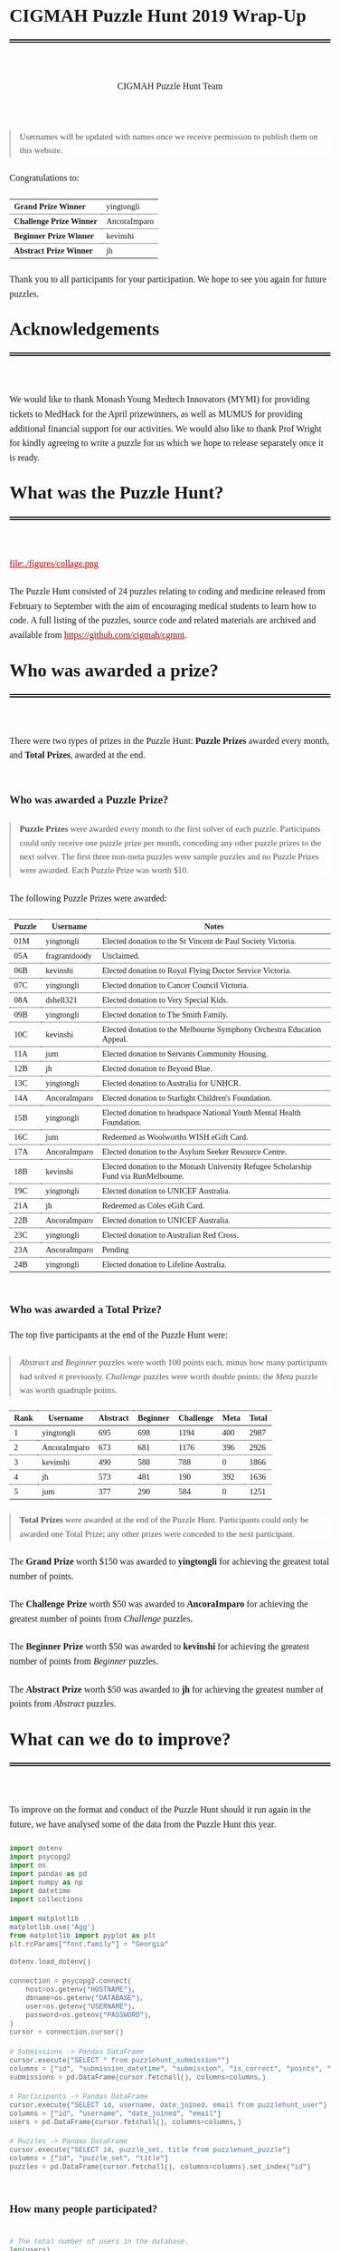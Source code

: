 #+TITLE: CIGMAH Puzzle Hunt 2019 Wrap-Up
#+AUTHOR: CIGMAH Puzzle Hunt Team
#+PROPERTY: header-args:python :exports none :session cgmnt :eval no-export
#+OPTIONS: html-postamble:nil toc:1 num:nil

#+begin_export html
<style>
 a {
    color: #aa0000;
}
a:active {
    color: #bb2222;
}
.right {
    font-size: 0.95rem;
    border-left: 2px solid  #A0AEC0;
    padding-left: 1rem;
    opacity: 0.75;
    background: white;
    margin: 1.5rem 0;
}
.right p {
    margin-top: 0;
    margin-bottom: 0;
}
table {
    max-width: 100%;
    margin: auto;
    margin-top: 1.5rem;
    margin-bottom: 1.5rem;
}
th {
    border-bottom: 3px double black;
    font-weight: bold;
}
th {
    border-top: 1px solid black;
    border-bottom: 1px solid black;
}
th, td {
    padding-left: 0.5rem;
    padding-right: 0.5rem;
    padding-top: 0.25rem;
    padding-bottom: 0.25rem;
    border-top: 1px dotted black;
    border-bottom: 1px dotted black;
    font-size: 0.9em;
}
body {
    font-family: "Georgia", "Baskerville", "Palatino Linotype", "Book Antiqua", "Garamond", "Bitstream Charter", "Century Schoolbook", "Cambria", serif;
    font-size: 1.2rem;
    line-height: 1.6;
    padding: 2rem;
    box-sizing: border-box;
    padding-bottom: 6rem;
}
code, .src {
    color: #4A5568;
    background: #F7FAFC;
    font-family: Consolas, "Liberation Mono", Menlo, Courier, monospace;
}
code {
    padding: 0.3em 0.5em;
    border-radius: 5px;
    font-size: 0.75em;
}
details {
    border-left: 2px solid #A0AEC0;
    padding-left: 1rem;
    margin-top: 1rem;
    margin-bottom: 1rem;
    box-sizing: border-box:
}
h1, .title {
    margin-top: 1rem;
    padding-bottom: 1rem;
    border-bottom: 6px double black;
    font-size: 2rem;
    text-align: left;
    margin-bottom: 4rem;
}
h2 {
    font-size: 1.2em;
    padding-top: 1.5rem;
}
h3 {
    font-size: 1.1em;
    font-weight: bold;
}
h4 {
    font-size: 1em;
    font-weight: bold;
}
figure {
    width: 100%;
    margin: 0;
    padding: 0;
}
li {
    margin: 0.5rem 0;
}
li .timestamp {
    float: left;
    margin-left: -12rem;
    font-size: 0.9em;
}
nav {
    color: #4A5568;
}
img {
    max-width: 100%;
    max-height: 100%;
    margin: auto;
}
ol {
    counter-reset: ol;
    margin: 0;
    padding: 0;
    list-style-type: none;
    margin-bottom: 2rem;
}
ol > li {
    padding-left: 2.5rem;
}
ol > li:before {
    content: counter(ol);
    counter-increment: ol;
    position: absolute;
    margin-left: -2.5rem;
    border: 1px solid black;
    font-size: 0.9rem;
    margin-top: 3px;
    width: 1.5rem;
    height: 1.5rem;
    box-sizing: border-box;
    display: flex;
    justify-content: center;
    align-items: center;
    border-radius: 100em;
}
p {
    margin: 0.5rem 0 1.5rem 0;
}
pre.src, pre.example {
    padding: 1rem;
    box-shadow: none;
    border: none;
    line-height: 1;
    font-size: 0.95rem;
    overflow: auto;
    margin: 1.5rem 0;
}
pre.example {
    border-left: 2px solid #A0AEC0;
    padding: 0.5rem 1rem;
    border-radius: 0;
}
summary {
    color: #4A5568;
}
summary:hover {
    cursor: pointer;
}
ul {
    list-style-type: circle;
    margin-bottom: 1.5rem;
}
.hidden {
    display: none;
}
.outline-2 {
    margin-top: 3rem;
}
#back {
    padding-left: 1rem;
    opacity: 0.75;
    text-align: right;
    margin-top: 6rem;
    border-top: 1px dotted #A0AEC0;
}
#content {
    width: 100%;
    padding: 1rem;
    max-width: 720px;
    margin: auto;
    box-sizing: border-box;
}
#video {
    max-width: 100%;
    margin: auto;
    display: flex;
    align-items: center;
    justify-content: center;
}
#table-of-contents {
    font-size: 1rem;
    opacity: 0.75;
    margin-bottom: 4rem;
}
#table-of-contents h2 {
    font-size: 1rem;
    margin: 0;
    padding: 0;
    border: none;
}
#table-of-contents ul {
    margin: 0;
    padding: 0;
    list-style-type: none;
}
#table-of-contents li {
    margin: 0;
}

@media only screen and (min-width: 1280px) {
    .right {
        float: right;
        width: 36%;
        margin: 0;
        margin-right: -40%;
        font-size: 0.85rem;
        border: none;
        clear: both;
        padding-left: 0;
    }
    .right p {
        margin-left: 0;
    }

    #table-of-contents, .left {
        float: left;
        margin: 0;
        margin-left: -40%;
        font-size: 0.85rem;
        width: 36%;
        text-align: right;
    }
    #table-of-contents li {
        margin: 0.5rem 0;
    }
}

@media only screen and (max-width: 1024px) {
    body {
        padding: 0.25rem;
        font-size: 1rem;
    }
    h1, .title {
        margin-top: 1.5rem;
    }
    li .timestamp {
        display: none;
    }

    #back {
        margin-top: 4rem;
    }
    #content {
        padding: 0.25rem;
    }
    #table-of-contents {
        margin: 0;
        margin-bottom: 2.5rem;
    }
}
</style>
#+end_export

#+RESULTS:

#+begin_right
Usernames will be updated with names once we receive permission to publish them
on this website.
#+end_right

Congratulations to:

| *Grand Prize Winner*     | yingtongli   |
| *Challenge Prize Winner* | AncoraImparo |
| *Beginner Prize Winner*  | kevinshi     |
| *Abstract Prize Winner*  | jh           |

Thank you to all participants for your participation.  We hope to see you again
for future puzzles.


* Acknowledgements

We would like to thank Monash Young Medtech Innovators (MYMI) for providing
tickets to MedHack for the April prizewinners, as well as MUMUS for providing
additional financial support for our activities. We would also like to thank
Prof Wright for kindly agreeing to write a puzzle for us which we hope to
release separately once it is ready.

* What was the Puzzle Hunt?

file:./figures/collage.png

The Puzzle Hunt consisted of 24 puzzles relating to coding and medicine released
from February to September with the aim of encouraging medical students to learn
how to code. A full listing of the puzzles, source code and related materials
are archived and available from [[https://github.com/cigmah/cgmnt]].

* Who was awarded a prize?

There were two types of prizes in the Puzzle Hunt: *Puzzle Prizes* awarded every
month, and *Total Prizes*, awarded at the end.

** Who was awarded a Puzzle Prize?

#+begin_right

*Puzzle Prizes* were awarded every month to the first solver of each puzzle.
Participants could only receive one puzzle prize per month, conceding any other
puzzle prizes to the next solver. The first three non-meta puzzles were sample
puzzles and no Puzzle Prizes were awarded. Each Puzzle Prize was worth $10.

#+end_right

The following Puzzle Prizes were awarded:

#+HTML: <div style="font-size: 0.8em;">
| Puzzle | Username      | Notes                                                                                |
|--------+---------------+--------------------------------------------------------------------------------------|
| 01M    | yingtongli    | Elected donation to the St Vincent de Paul Society Victoria.                         |
| 05A    | fragrantdoody | Unclaimed.                                                                           |
| 06B    | kevinshi      | Elected donation to Royal Flying Doctor Service Victoria.                            |
| 07C    | yingtongli    | Elected donation to Cancer Council Victoria.                                         |
| 08A    | dshell321     | Elected donation to Very Special Kids.                                               |
| 09B    | yingtongli    | Elected donation to The Smith Family.                                                |
| 10C    | kevinshi      | Elected donation to the Melbourne Symphony Orchestra Education Appeal.               |
| 11A    | jum           | Elected donation to Servants Community Housing.                                      |
| 12B    | jh            | Elected donation to Beyond Blue.                                                     |
| 13C    | yingtongli    | Elected donation to Australia for UNHCR.                                             |
| 14A    | AncoraImparo  | Elected donation to Starlight Children's Foundation.                                 |
| 15B    | yingtongli    | Elected donation to headspace National Youth Mental Health Foundation.               |
| 16C    | jum           | Redeemed as Woolworths WISH eGift Card.                                              |
| 17A    | AncoraImparo  | Elected donation to the Asylum Seeker Resource Centre.                               |
| 18B    | kevinshi      | Elected donation to the Monash University Refugee Scholarship Fund via RunMelbourne. |
| 19C    | yingtongli    | Elected donation to UNICEF Australia.                                                |
| 21A    | jh            | Redeemed as Coles eGift Card.                                                        |
| 22B    | AncoraImparo  | Elected donation to UNICEF Australia.                                                |
| 23C    | yingtongli    | Elected donation to Australian Red Cross.                                            |
| 23A    | AncoraImparo  | Pending                                                                              |
| 24B    | yingtongli    | Elected donation to Lifeline Australia.                                              |
#+HTML: </div>

** Who was awarded a Total Prize?

The top five participants at the end of the Puzzle Hunt were:

#+begin_right

/Abstract/ and /Beginner/ puzzles were worth 100 points each, minus how many
participants had solved it previously. /Challenge/ puzzles were worth double
points; the /Meta/ puzzle was worth quadruple points.

#+end_right

| Rank | Username     | Abstract | Beginner | Challenge | Meta | Total |
|------+--------------+----------+----------+-----------+------+-------|
|    1 | yingtongli   |      695 |      698 |      1194 |  400 |  2987 |
|    2 | AncoraImparo |      673 |      681 |      1176 |  396 |  2926 |
|    3 | kevinshi     |      490 |      588 |       788 |    0 |  1866 |
|    4 | jh           |      573 |      481 |       190 |  392 |  1636 |
|    5 | jum          |      377 |      290 |       584 |    0 |  1251 |


#+begin_right

*Total Prizes* were awarded at the end of the Puzzle Hunt. Participants could
only be awarded one Total Prize; any other prizes were conceded to the next
participant.

#+end_right

The *Grand Prize* worth $150 was awarded to *yingtongli* for achieving the
greatest total number of points.

The *Challenge Prize* worth $50 was awarded to *AncoraImparo* for achieving the
greatest number of points from /Challenge/ puzzles.

The *Beginner Prize* worth $50 was awarded to *kevinshi* for achieving the
greatest number of points from /Beginner/ puzzles.

The *Abstract Prize* worth $50 was awarded to *jh* for achieving the
greatest number of points from /Abstract/ puzzles.

* What can we do to improve?

To improve on the format and conduct of the Puzzle Hunt should it run again in
the future, we have analysed some of the data from the Puzzle Hunt this year.

#+begin_src python
import dotenv
import psycopg2
import os
import pandas as pd
import numpy as np
import datetime
import collections

import matplotlib
matplotlib.use('Agg')
from matplotlib import pyplot as plt
plt.rcParams["font.family"] = "Georgia"

#+end_src

#+RESULTS:

#+begin_src python
dotenv.load_dotenv()

connection = psycopg2.connect(
    host=os.getenv("HOSTNAME"),
    dbname=os.getenv("DATABASE"),
    user=os.getenv("USERNAME"),
    password=os.getenv("PASSWORD"),
)
cursor = connection.cursor()

# Submissions -> Pandas DataFrame
cursor.execute("SELECT * from puzzlehunt_submission*")
columns = ["id", "submission_datetime", "submission", "is_correct", "points", "puzzle_id", "user_id"]
submissions = pd.DataFrame(cursor.fetchall(), columns=columns,)

# Participants -> Pandas DataFrame
cursor.execute("SELECT id, username, date_joined, email from puzzlehunt_user")
columns = ["id", "username", "date_joined", "email"]
users = pd.DataFrame(cursor.fetchall(), columns=columns,)

# Puzzles -> Pandas DataFrame
cursor.execute("SELECT id, puzzle_set, title from puzzlehunt_puzzle")
columns = ["id", "puzzle_set", "title"]
puzzles = pd.DataFrame(cursor.fetchall(), columns=columns).set_index("id")
#+end_src

#+RESULTS:
: True


** How many people participated?

#+begin_src python

# The total number of users in the database.
len(users)

#+end_src

#+RESULTS:
: 90

#+begin_src python

# The number of registrants who submitted at least one submission.
participated_users = set(submissions.user_id)
len(participated_users)

#+end_src

#+RESULTS:
: 44

#+begin_src python :results output

print(len(submissions))
print(len(submissions) / 90)
print(len(submissions) / 24)


#+end_src

#+RESULTS:
: 275
: 3.0555555555555554
: 11.458333333333334

There were *90 registrants* this year. *44 registrants* submitted at
least one submission. In total, *275 puzzle submissions* were received, an
average of *11 submissions per puzzle* and *6 submissions per registrant* for
each registrant who submitted at least one submission.

Here is a plot showing registrations by day. Dotted red lines indicate the
release of a new puzzle set. Most registrations occurred soon after the release
of the first non-sample puzzle set.

#+begin_src python :results file :exports results
start_date = datetime.datetime(2019, 2, 20)
end_date = datetime.datetime(2019, 10, 12)
all_days_past = list(range((end_date - start_date).days))

registration_dates = [date.date() for date in users.date_joined]

registration_on_days = [
    len([date for date in registration_dates
         if date == (start_date + datetime.timedelta(days=days_past)).date()])
    for days_past in all_days_past
]

puzzle_release_dates = [
    datetime.datetime(2019, 2, 23),
    datetime.datetime(2019, 3, 9),
    datetime.datetime(2019, 4, 6),
    datetime.datetime(2019, 5, 11),
    datetime.datetime(2019, 6, 15),
    datetime.datetime(2019, 7, 13),
    datetime.datetime(2019, 8, 10),
    datetime.datetime(2019, 9, 21),
]

filename = "./figures/registrations.png"
fig, ax = plt.subplots(1)

ax.plot(all_days_past, registration_on_days, color='black')


plt.xticks(
    all_days_past[::14],
    [datetime.datetime.strftime(start_date + datetime.timedelta(days_past), "%Y-%m-%d")
     for days_past in all_days_past[::14]],
    rotation=90
)
plt.ylabel("Number of Registrations")
plt.title("Registrations by Days into the Puzzle Hunt")

for date in puzzle_release_dates:
    day_delta = (date - start_date).days
    ax.axvline(day_delta, linestyle=':', color='#aa0000')

fig.tight_layout()

fig.savefig(filename, dpi=150)
plt.close()

filename
#+end_src

#+RESULTS:
[[file:./figures/registrations.png]]

As the number of registrations does not necessarily reflect active
participation, here is a plot of submissions over time during the Puzzle Hunt
for each participant who submitted at least one submission.

#+begin_right

Each row indicates a separate deidentified participant, ordered by number of
submissions.. Correct submissions are indicated by green circles; incorrect
submissions are indicated by red crosses. Grey dotted lines indicate the release
of a puzzle set.

#+end_right

#+begin_src python :results file :exports results
fig, ax = plt.subplots(1)

is_corrects = []
xs = []
ys = []

filename = "./figures/submissions.png"

participated_users = list(submissions.groupby(['user_id']).count().sort_values("points").index)

for i, user_id in enumerate(participated_users):
    user_submissions = submissions[submissions.user_id == user_id]
    submission_datetimes = [submission.submission_datetime for _, submission in user_submissions.iterrows()]
    is_correct_submission = [submission.is_correct for _, submission in user_submissions.iterrows()]
    x_submission = [dt.timestamp() for dt in submission_datetimes]
    y_submission = [i for _ in x_submission]
    is_corrects += is_correct_submission
    xs += x_submission
    ys += y_submission

data = pd.DataFrame({
    "x": xs,
    "y": ys,
    "is_correct": is_corrects
})

for release_date in puzzle_release_dates:
    ax.axvline(release_date.timestamp(), linestyle=':', color='grey')


ax.scatter(
    data[data.is_correct == True].x,
    data[data.is_correct == True].y,
    facecolor='none',
    edgecolor='green',
    s=40,
    label="correct"
)

ax.scatter(
    data[data.is_correct == False].x,
    data[data.is_correct == False].y,
    c='#aa0000',
    marker='x',
    s=10,
    label="incorrect"
)

all_dates_past = [start_date + datetime.timedelta(days=d) for d in all_days_past[::14]]

plt.xticks(
    [d.timestamp() for d in all_dates_past],
    [datetime.datetime.strftime(d, "%Y-%m-%d") for d in all_dates_past],
    rotation=90
)
plt.legend()

plt.title("Puzzle Hunt Submissions over Time, by Participant")
ax.set_yticks([])

fig.tight_layout()
fig.savefig(filename, dpi=150)
plt.close()
filename
#+end_src

#+RESULTS:
[[file:./figures/submissions.png]]

Active participation was greatest at the start of the Puzzle Hunt, particularly
at the release of the first non-sample puzzle set. Participation waned over
time, though a subset of participants continued over the duration of the puzzle
hunt.

** Where did participants come from?

Participants registered with a username and an email, and an optional first
and/or last name. As a rough measure of where participants came from, the below
plot shows the frequency of email domain names of registered users. 4 personal
domain names were censored.

#+begin_src python :results file
domain_tuples = collections.Counter([email.split("@")[1] for email in users.email]).most_common()

# Manually censored domain names with names (4). Code not included.
domain_tuples = [d for d in domain_tuples if not d[0] in ["yingtongli.me", "mybx.site", "arvamont.com", "vladh.net"]]

domains = [d[0] for d in domain_tuples]
domain_counts = [d[1] for d in domain_tuples]

filename = "./figures/user_domains.png"

fig, ax = plt.subplots(1)

ax.barh(
    range(len(domains)),
    domain_counts,
    color="black",
)
ax.set_yticks(range(len(domains)))
ax.set_yticklabels(domains)
ax.set_xlabel("Number of Users")
plt.title("User Email Domain Frequencies")

fig.tight_layout()
fig.savefig(filename, dpi=150)
plt.close()
filename
#+end_src


#+begin_right

Out of respect for participants' privacy, the Puzzle Hunt database was deleted
without backup after this document was made, and we no longer have participants'
email addresses nor any other information from the Puzzle Hunt. This also means
we can't reproduce this document nor any of its figures in the future.

#+end_right

#+RESULTS:
[[file:./figures/user_domains.png]]

Most participants registered using generic email addresses (Gmail, Hotmail,
Live, Outook, Yahoo). A large portion were from Monash University, and a small
portion from other educational or research institutions (University of
Melbourne, University of East Anglia, Princeton University, Inserm). A small
portion registered using disposable email services (SharkLasers, nwytg,
Mailinator, YOPmail, 163), which we believe was a wise choice for short-term
participants with privacy concerns, particularly for participants who were not
from Monash.

** Which puzzles were most and least popular?

Here is a plot showing puzzles and the number of unique users who submitted at
least one submission for each puzzle. This can serve as a rough measure of
popularity.

#+begin_right

It is hard to measure the intrinsic popularity of each puzzle, given that we
know that later puzzles were less popular by virtue of a later release date. A
more sophisticated model might better be able to estimate the separate
contributions of release dates and puzzle features, but was outside the scope of
this wrap-up.

#+end_right

#+begin_src python :results file :exports results

puzzle_ids = sorted(list(set(submissions.puzzle_id)))
puzzle_unique_submissions = [
    len(set(submissions[submissions.puzzle_id == puzzle_id].user_id))
    for puzzle_id in puzzle_ids
]
puzzle_titles = [puzzles.loc[i].title for i in puzzle_ids]
puzzle_sets = [puzzles.loc[i].puzzle_set for i in puzzle_ids]

data = pd.DataFrame({
    "id": puzzle_ids,
    "num_unique": puzzle_unique_submissions,
    "title": puzzle_titles,
    "puzzle_set": puzzle_sets,
}).set_index("id").sort_values("num_unique")
data["position"] = range(1, 25)

colour_dict = {
    "M": "#f66d9b",
    "A": "#e3342f",
    "B": "#F7B500",
    "C": "#38c172"
}
label_dict = {
    "M": "Meta",
    "A": "Abstract",
    "B": "Beginner",
    "C": "Challenge"
}

fig, ax = plt.subplots(1)

filename = "./figures/popularity.png"

for puzzle_set in set(data.puzzle_set):
    subset = data[data.puzzle_set == puzzle_set]
    colour = colour_dict[puzzle_set]
    label = label_dict[puzzle_set]
    ax.barh(
        y=subset.position.values,
        width=subset.num_unique,
        color=colour,
        label=label,
    )

ax.set_yticks(data.position)
ax.set_yticklabels(data.title)
ax.set_xlabel("Number of Unique Attempting Participants")

plt.legend()
plt.title("Puzzles by Number of Unique Attempting Participants")

fig.tight_layout()
fig.savefig(filename, dpi=150)
plt.close()
filename

#+end_src

#+RESULTS:
[[file:./figures/popularity.png]]

The two most popular puzzles were Abstract puzzles released early in the Puzzle
Hunt; three of the five most unpopular puzzles were Challenge puzzles.

** Which puzzles were easiest and hardest?

We can get a general sense of the "difficulty" of each puzzle by comparing how
many incorrect submissions were received with how many correct submissions were
received.

#+begin_right

Assessing the difficulty of puzzles varies on how difficulty is defined, given
that difficult puzzles may have either been a) unapproachable (and therefore
received few submissions), or b) deceptive (and therefore received submissions
more likely to be incorrect). We have chosen the second definition, given that
we have described the popularity of puzzles in the section above, but
"difficulty" here should be interpreted in the context of popularity as well.

Note this graph differs from the previous graph - this graph tallies total
/submissions/ including those from the same participant; the previous graph
tallies only the number of participants who submitted at least one solution to
each puzzle.

#+end_right

#+begin_src python :results file :exports results

puzzle_ids = sorted(list(set(submissions.puzzle_id)))
puzzle_correct = [
    len(submissions[(submissions.puzzle_id == puzzle_id) & (submissions.is_correct)])
    for puzzle_id in puzzle_ids
]

puzzle_incorrect = [
    len(submissions[(submissions.puzzle_id == puzzle_id) & (~submissions.is_correct)])
    for puzzle_id in puzzle_ids
]
puzzle_titles = [puzzles.loc[i].title for i in puzzle_ids]
puzzle_sets = [puzzles.loc[i].puzzle_set for i in puzzle_ids]

data = pd.DataFrame({
    "id": puzzle_ids,
    "correct": puzzle_correct,
    "incorrect": puzzle_incorrect,
    "title": puzzle_titles,
    "puzzle_set": puzzle_sets,
}).set_index("id").sort_values(["incorrect", "correct"])
data["position"] = range(1, 25)

fig, ax = plt.subplots(1)

filename = "./figures/difficulties.png"

for puzzle_set in set(data.puzzle_set):
    subset = data[data.puzzle_set == puzzle_set]
    colour = colour_dict[puzzle_set]
    ax.barh(
        subset.position.values,
        subset.correct.values,
        left=subset.incorrect.values,
        color=colour,
        label=label_dict[puzzle_set] + ", " + "correct",
    )
    ax.barh(
        subset.position.values,
        subset.incorrect.values,
        color=colour,
        label=label_dict[puzzle_set] + ", " + "incorrect",
        alpha=0.2,
    )

ax.set_yticks(data.position.values)
ax.set_yticklabels(data.title)
ax.set_xlabel("Number of Submissions")

plt.legend()
plt.title("Puzzles by Number of Incorrect and Correct Submissions")

fig.tight_layout()
fig.savefig(filename, dpi=150)
plt.close()
filename

#+end_src

#+RESULTS:
[[file:./figures/difficulties.png]]

The puzzle with the highest ratio of incorrect to correct submissions was the
Meta puzzle /Lost in a Library/ (8 incorrect submissions for every 1 correct
submission), though interestingly the puzzle with the highest absolute number of
incorrect submissions was the Abstract sample puzzle, /Metabolic Mayhem/.

/Metabolic Mayhem/ was cast as a sample puzzle as it consisted of the
interpretation of an abstract animation, which we believed too ambiguous to be
included in the main puzzle hunt (and which appears to have been a correct
decision).

#+begin_right

This puzzle depicted an abstract animation of a metabolic pathway in a normal
and a pathological state. The metabolic pathway consisted of an unknown particle
being carried by gradually-diminishing particles through the blood stream before
being cleared by receptors from an unknown organ; in the pathological state,
these particles accumulated in the bloodstream due to dysfunctional receptors.
Participants were asked to determine the gene mutation involved in the
pathological state.

#+end_right

Out of interest for this particular puzzle, here were some of the responses
received:

#+begin_src python :results file :exports results

submitted = [s.upper() for s in submissions[submissions.puzzle_id == 2].submission]

gene_counter = collections.Counter(submitted).most_common()
genes = [c[0] for c in gene_counter]
counts = [c[1] for c in gene_counter]
positions = range(len(genes))

fig, ax = plt.subplots(1)

filename = "./figures/metabolic_mayhem_responses.png"

ax.barh(
    positions,
    counts,
    color="black",
)

ax.set_yticks(positions)
ax.set_yticklabels(genes)
ax.set_ylabel("Submitted HUGO Gene Symbol")
ax.set_xlabel("Number of Submissions")

plt.title("Frequencies of Genes Submitted for Puzzle 02A Metabolic Mayhem")

fig.tight_layout()
fig.savefig(filename, dpi=150)
plt.close()
filename


#+end_src

#+RESULTS:
[[file:./figures/metabolic_mayhem_responses.png]]

The intended correct answer was LDLR; however, it was very interesting to see
the wide array of genes people could draw parallels to in the abstract
depiction. We are interested in the ways abstract modelling might similarly be
able to make different pathways relatable, and while these may not be suitable
as puzzles for inclusion into the Puzzle Hunt, we will look for an avenue for
these to return.


#+begin_right

All game-type puzzles were entirely client-side; we made our best efforts to
obscure the answers from the client-side code (including the fact that the code
was transpiled from Elm to JavaScript and minified), but these puzzles are not
uncrackable. Although, as we are a coding group, we believe it just as valid to
have derived the solution from the client-side code as it is from pursuing the
"intended" solution path - after all, it is also interesting to think of how to
use code to examine the internals of the tools we use and derive useful (but
hidden) information.

#+end_right

A number of puzzles had no incorrect submissions, though these had a low number
of submissions in total and are therefore hard to interpret. Most of these were
game-type puzzles, which divulged the solution after you completed the game -
and in such cases, there was no chance of submitting an incorrect solution at
all unless participants guessed or attempted to derive the solution from the
client-side code.

* How was the Puzzle Hunt run?

In the spirit of full transparency and to better inform how future Puzzle Hunts
could be run, we briefly outline our setup below.

** What was the technology stack?

#+begin_right

This was our first time doing full-stack development. While the backend and
frontend "worked", the codebases are neither clean nor well-designed. On the
plus-side, we have now learnt better and will not be making the same mistakes in
the future.

#+end_right

As a summary:

| Backend  | [[https://www.python.org/][Python]] + [[https://www.django-rest-framework.org/][Django REST Framework]], hosted on [[https://www.heroku.com/][Heroku]] |
| Database | [[https://www.postgresql.org/][PostgreSQL]]                                       |
| Frontend | [[https://elm-lang.org/][Elm]], hosted on [[https://pages.github.com/][GitHub Pages]]                      |

The source code for all components of the Puzzle Hunt are available from
[[https://github.com/cigmah/cgmnt]].

The Puzzle Hunt backend and frontend were written in late January and early
February using Python and Elm.

The backend used the Django REST Framework and handled all the core
functionality based around database interaction (such as adding puzzles,
retrieving released puzzles, handling user registrations) and application logic
(such as scoring submissions, aggregating scores, time-locking excessive
submissions). The backend was kept in a private GitHub repository and hosted on
Heroku, connecting with a PostgreSQL database provided by an additional Heroku
add-on.

The frontend was a single-page application written in Elm with custom CSS. It
handled all interactions on the web interface, including navigation, rendering,
and server interactions. The frontend was kept in a public GitHub repository and
hosted on GitHub Pages.

#+begin_right

We changed the Puzzle Hunt website design twice during the Puzzle Hunt as we
wished to refocus the group's target audience and reduce the verbosity of
puzzles by using video introductions instead. This was a mistake on our part and
increased confusion over the user interface. We will not do so again.

#+end_right

Puzzles themselves were written in a mixture of languages; interactive puzzles
were all written with Elm, whereas data analysis puzzles tended to be written in
Python. When graphics were required (such as for each puzzle's Meta Puzzle room
hint), they were made with either [[https://inkscape.org/][Inkscape]] (for simple vector graphics) or
[[https://www.blender.org/][Blender]] (for full 3D models). Where music or sound effects were required (such
as for several of the game-type puzzles), they were made with [[https://musescore.org/en][MuseScore]].

** How much did it cost?

There were two sources of material cost for the Puzzle Hunt: prizes and server
hosting costs.

#+begin_right

We budgeted for 25 puzzle prizes, but one Puzzle Prize was unclaimed and the
25th puzzle was separated out from the main Puzzle Hunt (stay tuned).

#+end_right

| Item                                     | Unit Cost      | Total Units | Total Cost |
|------------------------------------------+----------------+-------------+------------|
| Puzzle Prizes                            | $10 per prize  | 23 prizes   | $230       |
| Grand Prize                              | $150 per prize | 1 prize     | $150       |
| A/B/C Total Prizes                       | $50 per prize  | 3 prize     | $150       |
| Server Hosting (Heroku - Hobby)          | $7 per month   | 8 months    | $56        |
| Database (Heroku Postgres - Hobby Basic) | $9 per month   | 8 months    | $72        |
|------------------------------------------+----------------+-------------+------------|
| *Grand Total*                            |                |             | *$658*     |

#+begin_right

This section will be updated once the Total Prizes are confirmed.

#+end_right

As of <2019-10-12 Sat>: 21 of the Puzzle Prizes were donated to charities,
organisations or funds of participants' choosing. $210 of the total
cost has been donated so far.

* What happens now?

As the main Puzzle Hunt has concluded, we have included further details on plans
for CIGMAH below.

** Will there be another Puzzle Hunt?

We hope so. If there is another Puzzle Hunt, we hope this wrap-up document is
useful for future planning.

It is often tradition for the winner/s of a Puzzle Hunt to arrange the next
Puzzle Hunt, but we know this request does not come lightly and there is no
precedent for this particular Puzzle Hunt. Whether or not we are able to deliver
on this tradition remains to be seen, but we hope that the Puzzle Hunt can
handover its management and evolve over time.

Should the Puzzle Hunt continue, we have consolidated the following suggestions
based on data from this Puzzle Hunt:

*** Suggestions

1. *Conduct the Puzzle Hunt on a single day or a single weekend*.
   Participation was greatest at the start of the Puzzle Hunt. We maintained the
   Puzzle Hunt over the year as our primary intent for the Puzzle Hunt was to
   encourage medical students to learn how to code over time, but this did not
   appear to be successful; most active participants were experienced coders. A
   single day or weekend, possibly with a pre-Puzzle Hunt coding bootcamp, may
   be easier for new medical students/coders to manage with busy schedules and
   with less commitment required. This would also be less costly.
2. *Orient puzzles towards abstract, visual or gamified learning.*
   Our puzzles ranged from abstract games requiring no actual coding, to
   concrete statistical or data science problems requiring a significant amount
   of programming knowledge. Although the latter category is arguably more
   "useful", the former category was far more popular. It may be useful, as far
   as possible, to investigate how elements of gamified learning can be
   used to make the data analysis-type puzzles more fun and bridge the gap
   between the two categories.
3. *Simplify the technology stack.*
   The development of a full-stack application for the Puzzle Hunt was a good
   opportunity for the management team to learn, but not necessary for the
   Puzzle Hunt itself. The technology stack could be greatly simplified, such as
   using a backend server performing server-side rendering and foregoing the
   frontend entirely.

** What else is CIGMAH doing?

#+begin_right

file:./figures/aorta.png

#+end_right

CIGMAH is working on An Open Revision Tool for Assessments (AORTA) (currently
hosted at https://aorta.netlify.com/), a free and open-source medical note and
question bank. There's not enough content there for it to be useful yet, but
most of the coding is done and we're working on adding content. We're always
looking for help, so do get in touch if you are interested.

We are also looking at hosting more tutorial nights on a range of coding topics,
recommencing next year. The topics we host tutorial nights on are not yet
decided, but we will try to cover fun, interesting and relevant material for
medical students. Suggestions for tutorial night topics are highly welcomed.

Finally, we are interested in beginning a game development project for
practising medical cases, possibly in the style of [[https://en.wikipedia.org/wiki/Interactive_fiction][interactive fiction]] text
adventures such as [[https://en.wikipedia.org/wiki/Zork][Zork]] or [[http://iplayif.com/?story=http%253A%252F%252Fwww.ifarchive.org%252Fif-archive%252Fgames%252Fzcode%252FTangle.z5][Spider & Web]]. We were originally looking at
incorporating this as part of AORTA, but it may be easier to develop as a
spin-off project.

** How do I contact CIGMAH?

If you have any questions, concerns, suggestions, recommendations, feedback or
would otherwise like to get in contact with CIGMAH, you can contact us via email
at =cigmah.contact at gmail dot com=.

#+HTML: <div style="max-width: 300px; margin: auto;">
file:./figures/cigmah.png
#+HTML: </div>

We look forward to hearing from you!

#+begin_src python :results output

# Some extra scripts for archiving the puzzle hunt.

# Puzzles -> Pandas DataFrame
cursor.execute("SELECT * from puzzlehunt_puzzle")
columns = ["id", "puzzle_set", "image_link", "title", "body", "statement", "puzzle_input", "references", "answer", "explanation", "theme_id", "video_link"]
puzzles = pd.DataFrame(cursor.fetchall(), columns=columns).set_index("id")

# Themes -> Pandas DataFrame
cursor.execute("SELECT * from puzzlehunt_theme")
columns = ["id", "theme", "theme_set", "tagline", "open_datetime"]
themes = pd.DataFrame(cursor.fetchall(), columns=columns).set_index("id")

template = """

# {title}

> This puzzle was released on {open_datetime}, and was the {puzzle_set} puzzle for the theme *{theme}*.

{body}

# Input

{puzzle_input}

# Statement

{statement}


# References

{references}

# Answer

The correct solution was `{answer}`.

# Explanation

{explanation}

"""

puzzles = puzzles.join(themes, on="theme_id")


def format_puzzle(puzzle):
    return template.format(
        title=puzzle.title,
        open_datetime=datetime.datetime.strftime(puzzle.open_datetime, "%Y-%m-%d"),
        puzzle_set=label_dict[puzzle.puzzle_set],
        theme=puzzle.theme,
        body=puzzle.body,
        puzzle_input=puzzle.puzzle_input,
        statement=puzzle.statement,
        references=puzzle.references,
        answer=puzzle.answer,
        explanation=puzzle.explanation,
    )

#+end_src

#+RESULTS:

#+begin_src python :results output

for i in range(24):
    directory = f"./puzzles/puzzle{i+1:02d}/"
    os.mkdir(directory)
    puzzle_markdown = format_puzzle(puzzles.loc[i+1])
    with open(directory + f"puzzle{i+1:02d}.md", "w", encoding="utf-8") as file_handle:
        file_handle.write(puzzle_markdown)

#+end_src

#+RESULTS:

